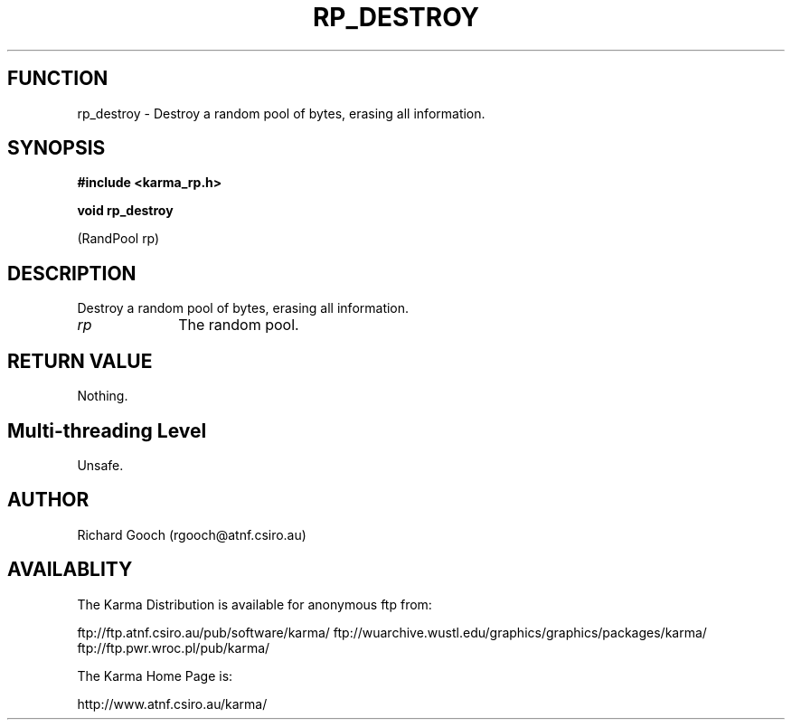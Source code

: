 .TH RP_DESTROY 3 "13 Nov 2005" "Karma Distribution"
.SH FUNCTION
rp_destroy \- Destroy a random pool of bytes, erasing all information.
.SH SYNOPSIS
.B #include <karma_rp.h>
.sp
.B void rp_destroy
.sp
(RandPool rp)
.SH DESCRIPTION
Destroy a random pool of bytes, erasing all information.
.IP \fIrp\fP 1i
The random pool.
.SH RETURN VALUE
Nothing.
.SH Multi-threading Level
Unsafe.
.SH AUTHOR
Richard Gooch (rgooch@atnf.csiro.au)
.SH AVAILABLITY
The Karma Distribution is available for anonymous ftp from:

ftp://ftp.atnf.csiro.au/pub/software/karma/
ftp://wuarchive.wustl.edu/graphics/graphics/packages/karma/
ftp://ftp.pwr.wroc.pl/pub/karma/

The Karma Home Page is:

http://www.atnf.csiro.au/karma/
